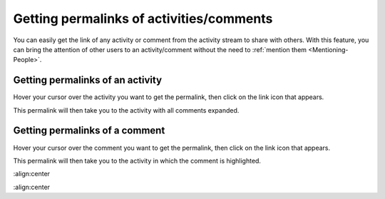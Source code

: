.. _Getting-Permalinks:

Getting permalinks of activities/comments
=========================================

You can easily get the link of any activity or comment from the activity
stream to share with others. With this feature, you can bring the
attention of other users to an activity/comment without the need to :ref:`mention them <Mentioning-People>`.

Getting permalinks of an activity
~~~~~~~~~~~~~~~~~~~~~~~~~~~~~~~~~~~

Hover your cursor over the activity you want to get the permalink, then
click on the link icon |image0| that appears.

|image1|

This permalink will then take you to the activity with all comments
expanded.

Getting permalinks of a comment
~~~~~~~~~~~~~~~~~~~~~~~~~~~~~~~~~~~

Hover your cursor over the comment you want to get the permalink, then
click on the link icon |image2| that appears.

|image3|

This permalink will then take you to the activity in which the comment
is highlighted.

.. |image0| image:: images/platform/share_link_icon.png

.. |image1| image:: images/platform/getting_permalink_activity.png
:align:center

.. |image2| image:: images/platform/share_link_icon.png

.. |image3| image:: images/platform/getting_permalink_comment.png
:align:center
